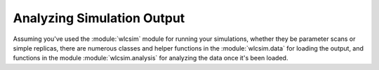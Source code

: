 .. _analyzing:
Analyzing Simulation Output
###########################

Assuming you've used the :module:`wlcsim` module for running your simulations,
whether they be parameter scans or simple replicas, there are numerous classes
and helper functions in the :module:`wlcsim.data` for loading the output, and
functions in the module :module:`wlcsim.analysis` for analyzing the data once
it's been loaded.
